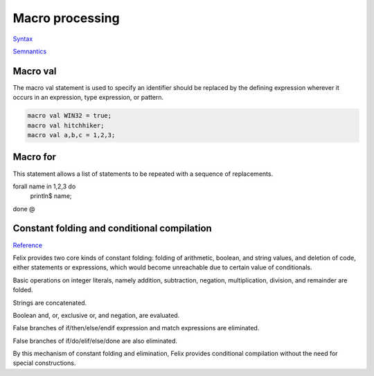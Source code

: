 Macro processing
================

`Syntax <http://felix-lang.org/share/lib/grammar/macros.flxh>`_

`Semnantics <http://felix-lang.org/share/src/compiler/flx_desugar/flx_macro.ml>`_

Macro val
---------

The macro val statement is used to specify an identifier should
be replaced by the defining expression wherever it occurs in an
expression, type expression, or pattern.

.. code:: felix
   
   macro val WIN32 = true;
   macro val hitchhiker;
   macro val a,b,c = 1,2,3;


Macro for
---------

This statement allows a list of statements to be repeated
with a sequence of replacements.

.. code:: felix
   
forall name in 1,2,3 do
  println$ name;
done
@

Constant folding and conditional compilation
--------------------------------------------

`Reference <http://felix-lang.org/share/src/compiler/flx_desugar/flx_constfld.ml>`_

Felix provides two core kinds of constant folding:
folding of arithmetic, boolean, and string values, and 
deletion of code, either statements or expressions,
which would become unreachable due to certain
value of conditionals.

Basic operations on integer literals, namely 
addition, subtraction, negation, multiplication,
division, and remainder are folded.

Strings are concatenated.

Boolean and, or, exclusive or, and negation,
are evaluated.

False branches of if/then/else/endif expression
and match expressions are eliminated.

False branches of if/do/elif/else/done 
are also eliminated.

By this mechanism of constant folding and
elimination, Felix provides conditional
compilation without the need for special
constructions.

